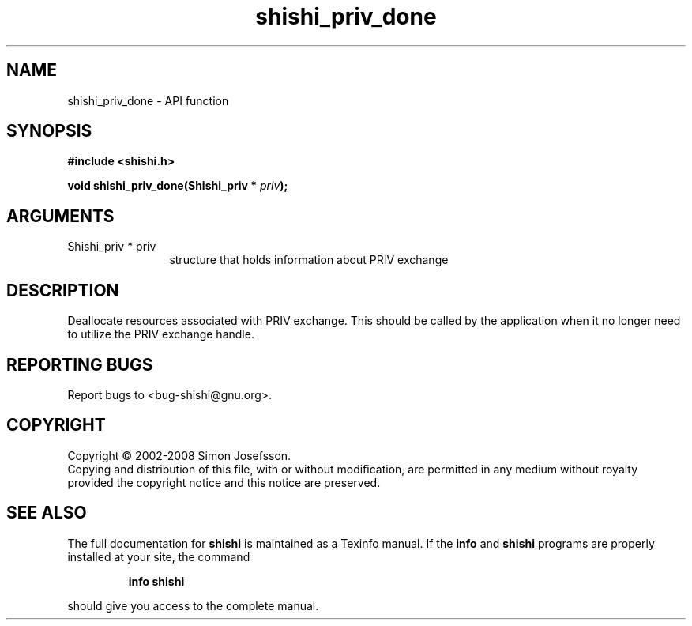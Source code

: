 .\" DO NOT MODIFY THIS FILE!  It was generated by gdoc.
.TH "shishi_priv_done" 3 "0.0.39" "shishi" "shishi"
.SH NAME
shishi_priv_done \- API function
.SH SYNOPSIS
.B #include <shishi.h>
.sp
.BI "void shishi_priv_done(Shishi_priv * " priv ");"
.SH ARGUMENTS
.IP "Shishi_priv * priv" 12
structure that holds information about PRIV exchange
.SH "DESCRIPTION"
Deallocate resources associated with PRIV exchange.  This should be
called by the application when it no longer need to utilize the
PRIV exchange handle.
.SH "REPORTING BUGS"
Report bugs to <bug-shishi@gnu.org>.
.SH COPYRIGHT
Copyright \(co 2002-2008 Simon Josefsson.
.br
Copying and distribution of this file, with or without modification,
are permitted in any medium without royalty provided the copyright
notice and this notice are preserved.
.SH "SEE ALSO"
The full documentation for
.B shishi
is maintained as a Texinfo manual.  If the
.B info
and
.B shishi
programs are properly installed at your site, the command
.IP
.B info shishi
.PP
should give you access to the complete manual.

